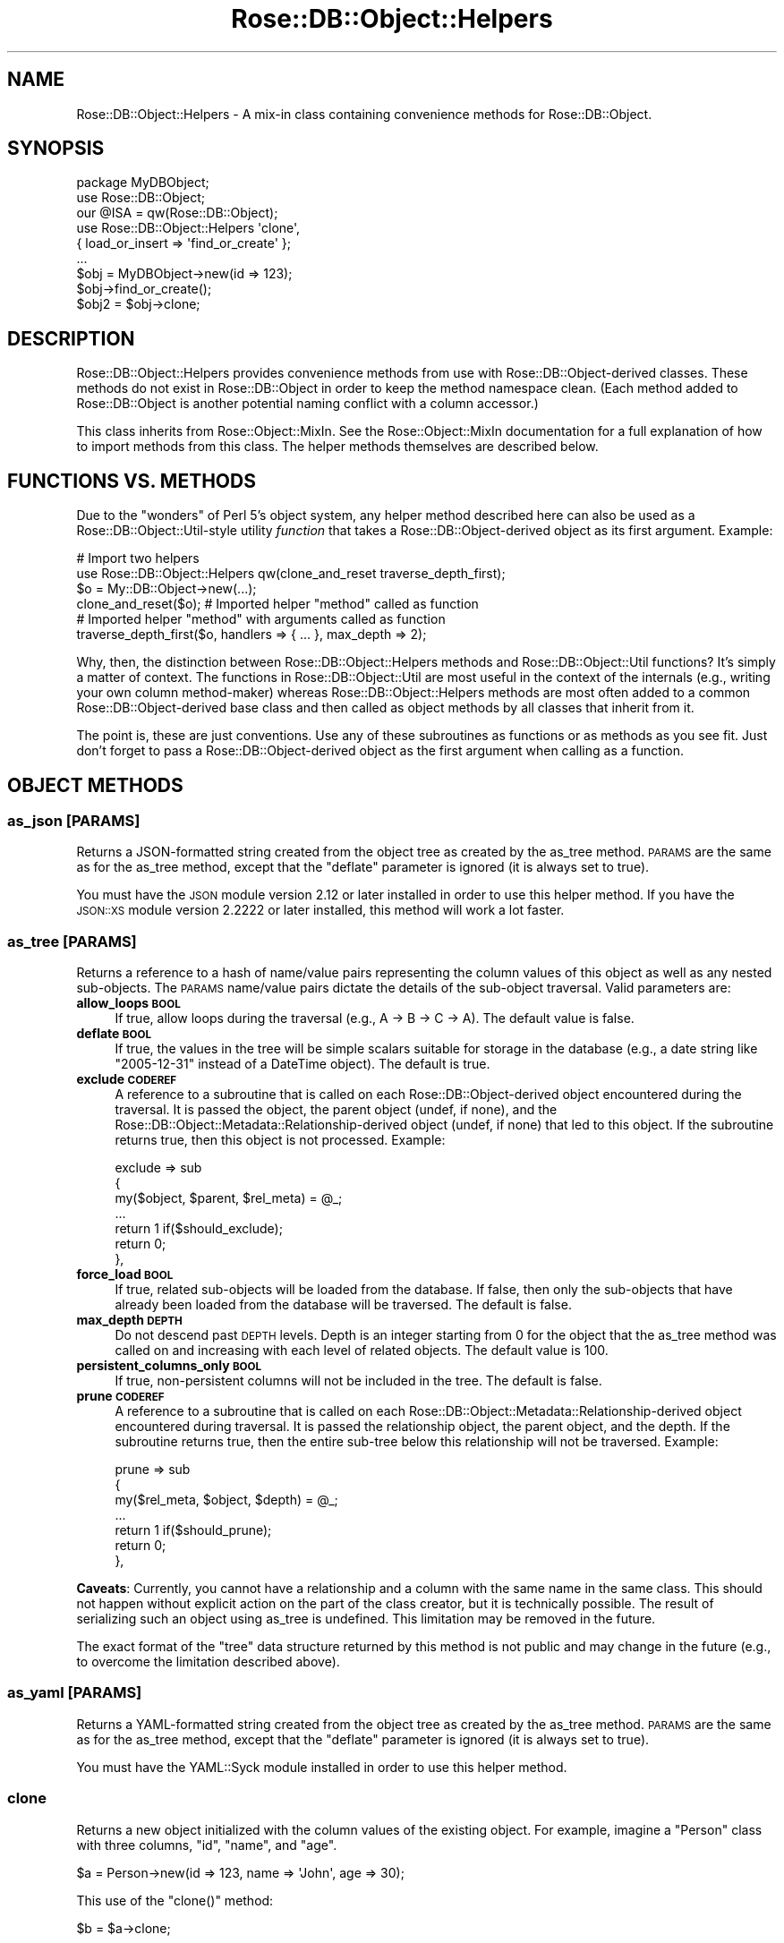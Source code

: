 .\" Automatically generated by Pod::Man 2.25 (Pod::Simple 3.19)
.\"
.\" Standard preamble:
.\" ========================================================================
.de Sp \" Vertical space (when we can't use .PP)
.if t .sp .5v
.if n .sp
..
.de Vb \" Begin verbatim text
.ft CW
.nf
.ne \\$1
..
.de Ve \" End verbatim text
.ft R
.fi
..
.\" Set up some character translations and predefined strings.  \*(-- will
.\" give an unbreakable dash, \*(PI will give pi, \*(L" will give a left
.\" double quote, and \*(R" will give a right double quote.  \*(C+ will
.\" give a nicer C++.  Capital omega is used to do unbreakable dashes and
.\" therefore won't be available.  \*(C` and \*(C' expand to `' in nroff,
.\" nothing in troff, for use with C<>.
.tr \(*W-
.ds C+ C\v'-.1v'\h'-1p'\s-2+\h'-1p'+\s0\v'.1v'\h'-1p'
.ie n \{\
.    ds -- \(*W-
.    ds PI pi
.    if (\n(.H=4u)&(1m=24u) .ds -- \(*W\h'-12u'\(*W\h'-12u'-\" diablo 10 pitch
.    if (\n(.H=4u)&(1m=20u) .ds -- \(*W\h'-12u'\(*W\h'-8u'-\"  diablo 12 pitch
.    ds L" ""
.    ds R" ""
.    ds C` ""
.    ds C' ""
'br\}
.el\{\
.    ds -- \|\(em\|
.    ds PI \(*p
.    ds L" ``
.    ds R" ''
'br\}
.\"
.\" Escape single quotes in literal strings from groff's Unicode transform.
.ie \n(.g .ds Aq \(aq
.el       .ds Aq '
.\"
.\" If the F register is turned on, we'll generate index entries on stderr for
.\" titles (.TH), headers (.SH), subsections (.SS), items (.Ip), and index
.\" entries marked with X<> in POD.  Of course, you'll have to process the
.\" output yourself in some meaningful fashion.
.ie \nF \{\
.    de IX
.    tm Index:\\$1\t\\n%\t"\\$2"
..
.    nr % 0
.    rr F
.\}
.el \{\
.    de IX
..
.\}
.\"
.\" Accent mark definitions (@(#)ms.acc 1.5 88/02/08 SMI; from UCB 4.2).
.\" Fear.  Run.  Save yourself.  No user-serviceable parts.
.    \" fudge factors for nroff and troff
.if n \{\
.    ds #H 0
.    ds #V .8m
.    ds #F .3m
.    ds #[ \f1
.    ds #] \fP
.\}
.if t \{\
.    ds #H ((1u-(\\\\n(.fu%2u))*.13m)
.    ds #V .6m
.    ds #F 0
.    ds #[ \&
.    ds #] \&
.\}
.    \" simple accents for nroff and troff
.if n \{\
.    ds ' \&
.    ds ` \&
.    ds ^ \&
.    ds , \&
.    ds ~ ~
.    ds /
.\}
.if t \{\
.    ds ' \\k:\h'-(\\n(.wu*8/10-\*(#H)'\'\h"|\\n:u"
.    ds ` \\k:\h'-(\\n(.wu*8/10-\*(#H)'\`\h'|\\n:u'
.    ds ^ \\k:\h'-(\\n(.wu*10/11-\*(#H)'^\h'|\\n:u'
.    ds , \\k:\h'-(\\n(.wu*8/10)',\h'|\\n:u'
.    ds ~ \\k:\h'-(\\n(.wu-\*(#H-.1m)'~\h'|\\n:u'
.    ds / \\k:\h'-(\\n(.wu*8/10-\*(#H)'\z\(sl\h'|\\n:u'
.\}
.    \" troff and (daisy-wheel) nroff accents
.ds : \\k:\h'-(\\n(.wu*8/10-\*(#H+.1m+\*(#F)'\v'-\*(#V'\z.\h'.2m+\*(#F'.\h'|\\n:u'\v'\*(#V'
.ds 8 \h'\*(#H'\(*b\h'-\*(#H'
.ds o \\k:\h'-(\\n(.wu+\w'\(de'u-\*(#H)/2u'\v'-.3n'\*(#[\z\(de\v'.3n'\h'|\\n:u'\*(#]
.ds d- \h'\*(#H'\(pd\h'-\w'~'u'\v'-.25m'\f2\(hy\fP\v'.25m'\h'-\*(#H'
.ds D- D\\k:\h'-\w'D'u'\v'-.11m'\z\(hy\v'.11m'\h'|\\n:u'
.ds th \*(#[\v'.3m'\s+1I\s-1\v'-.3m'\h'-(\w'I'u*2/3)'\s-1o\s+1\*(#]
.ds Th \*(#[\s+2I\s-2\h'-\w'I'u*3/5'\v'-.3m'o\v'.3m'\*(#]
.ds ae a\h'-(\w'a'u*4/10)'e
.ds Ae A\h'-(\w'A'u*4/10)'E
.    \" corrections for vroff
.if v .ds ~ \\k:\h'-(\\n(.wu*9/10-\*(#H)'\s-2\u~\d\s+2\h'|\\n:u'
.if v .ds ^ \\k:\h'-(\\n(.wu*10/11-\*(#H)'\v'-.4m'^\v'.4m'\h'|\\n:u'
.    \" for low resolution devices (crt and lpr)
.if \n(.H>23 .if \n(.V>19 \
\{\
.    ds : e
.    ds 8 ss
.    ds o a
.    ds d- d\h'-1'\(ga
.    ds D- D\h'-1'\(hy
.    ds th \o'bp'
.    ds Th \o'LP'
.    ds ae ae
.    ds Ae AE
.\}
.rm #[ #] #H #V #F C
.\" ========================================================================
.\"
.IX Title "Rose::DB::Object::Helpers 3"
.TH Rose::DB::Object::Helpers 3 "2010-04-27" "perl v5.10.1" "User Contributed Perl Documentation"
.\" For nroff, turn off justification.  Always turn off hyphenation; it makes
.\" way too many mistakes in technical documents.
.if n .ad l
.nh
.SH "NAME"
Rose::DB::Object::Helpers \- A mix\-in class containing convenience methods for Rose::DB::Object.
.SH "SYNOPSIS"
.IX Header "SYNOPSIS"
.Vb 1
\&  package MyDBObject;
\&
\&  use Rose::DB::Object;
\&  our @ISA = qw(Rose::DB::Object);
\&
\&  use Rose::DB::Object::Helpers \*(Aqclone\*(Aq, 
\&    { load_or_insert => \*(Aqfind_or_create\*(Aq };
\&  ...
\&
\&  $obj = MyDBObject\->new(id => 123);
\&  $obj\->find_or_create();
\&
\&  $obj2 = $obj\->clone;
.Ve
.SH "DESCRIPTION"
.IX Header "DESCRIPTION"
Rose::DB::Object::Helpers provides convenience methods from use with Rose::DB::Object\-derived classes.  These methods do not exist in Rose::DB::Object in order to keep the method namespace clean.  (Each method added to Rose::DB::Object is another potential naming conflict with a column accessor.)
.PP
This class inherits from Rose::Object::MixIn.  See the Rose::Object::MixIn documentation for a full explanation of how to import methods from this class.  The helper methods themselves are described below.
.SH "FUNCTIONS VS. METHODS"
.IX Header "FUNCTIONS VS. METHODS"
Due to the \*(L"wonders\*(R" of Perl 5's object system, any helper method described here can also be used as a Rose::DB::Object::Util\-style utility \fIfunction\fR that takes a Rose::DB::Object\-derived object as its first argument.  Example:
.PP
.Vb 2
\&  # Import two helpers
\&  use Rose::DB::Object::Helpers qw(clone_and_reset traverse_depth_first);
\&
\&  $o = My::DB::Object\->new(...);
\&
\&  clone_and_reset($o); # Imported helper "method" called as function
\&
\&  # Imported helper "method" with arguments called as function
\&  traverse_depth_first($o, handlers => { ... }, max_depth => 2);
.Ve
.PP
Why, then, the distinction between Rose::DB::Object::Helpers methods and Rose::DB::Object::Util functions?  It's simply a matter of context.  The functions in Rose::DB::Object::Util are most useful in the context of the internals (e.g., writing your own column method-maker) whereas Rose::DB::Object::Helpers methods are most often added to a common Rose::DB::Object\-derived base class and then called as object methods by all classes that inherit from it.
.PP
The point is, these are just conventions.  Use any of these subroutines as functions or as methods as you see fit.  Just don't forget to pass a Rose::DB::Object\-derived object as the first argument when calling as a function.
.SH "OBJECT METHODS"
.IX Header "OBJECT METHODS"
.SS "as_json [\s-1PARAMS\s0]"
.IX Subsection "as_json [PARAMS]"
Returns a JSON-formatted string created from the object tree as created by the as_tree method.  \s-1PARAMS\s0 are the same as for the as_tree method, except that the \f(CW\*(C`deflate\*(C'\fR parameter is ignored (it is always set to true).
.PP
You must have the \s-1JSON\s0 module version 2.12 or later installed in order to use this helper method.  If you have the \s-1JSON::XS\s0 module version 2.2222 or later installed, this method will work a lot faster.
.SS "as_tree [\s-1PARAMS\s0]"
.IX Subsection "as_tree [PARAMS]"
Returns a reference to a hash of name/value pairs representing the column values of this object as well as any nested sub-objects.  The \s-1PARAMS\s0 name/value pairs dictate the details of the sub-object traversal.  Valid parameters are:
.IP "\fBallow_loops \s-1BOOL\s0\fR" 4
.IX Item "allow_loops BOOL"
If true, allow loops during the traversal (e.g., A \-> B \-> C \-> A).  The default value is false.
.IP "\fBdeflate \s-1BOOL\s0\fR" 4
.IX Item "deflate BOOL"
If true, the values in the tree will be simple scalars suitable for storage in the database (e.g., a date string like \*(L"2005\-12\-31\*(R" instead of a DateTime object).  The default is true.
.IP "\fBexclude \s-1CODEREF\s0\fR" 4
.IX Item "exclude CODEREF"
A reference to a subroutine that is called on each Rose::DB::Object\-derived object encountered during the traversal.  It is passed the object, the parent object (undef, if none), and the  Rose::DB::Object::Metadata::Relationship\-derived object (undef, if none) that led to this object.  If the subroutine returns true, then this object is not processed.  Example:
.Sp
.Vb 7
\&    exclude => sub
\&    {
\&      my($object, $parent, $rel_meta) = @_;
\&      ...
\&      return 1  if($should_exclude);
\&      return 0;
\&    },
.Ve
.IP "\fBforce_load \s-1BOOL\s0\fR" 4
.IX Item "force_load BOOL"
If true, related sub-objects will be loaded from the database.  If false, then only the sub-objects that have already been loaded from the database will be traversed.  The default is false.
.IP "\fBmax_depth \s-1DEPTH\s0\fR" 4
.IX Item "max_depth DEPTH"
Do not descend past \s-1DEPTH\s0 levels.  Depth is an integer starting from 0 for the object that the as_tree method was called on and increasing with each level of related objects.  The default value is 100.
.IP "\fBpersistent_columns_only \s-1BOOL\s0\fR" 4
.IX Item "persistent_columns_only BOOL"
If true, non-persistent columns will not be included in the tree.  The default is false.
.IP "\fBprune \s-1CODEREF\s0\fR" 4
.IX Item "prune CODEREF"
A reference to a subroutine that is called on each Rose::DB::Object::Metadata::Relationship\-derived object encountered during traversal.  It is passed the relationship object, the parent object, and the depth.  If the subroutine returns true, then the entire sub-tree below this relationship will not be traversed.  Example:
.Sp
.Vb 7
\&    prune => sub
\&    {
\&      my($rel_meta, $object, $depth) = @_;
\&      ...
\&      return 1  if($should_prune);
\&      return 0;
\&    },
.Ve
.PP
\&\fBCaveats\fR: Currently, you cannot have a relationship and a column with the same name in the same class.  This should not happen without explicit action on the part of the class creator, but it is technically possible.  The result of serializing such an object using as_tree is undefined.  This limitation may be removed in the future.
.PP
The exact format of the \*(L"tree\*(R" data structure returned by this method is not public and may change in the future (e.g., to overcome the limitation described above).
.SS "as_yaml [\s-1PARAMS\s0]"
.IX Subsection "as_yaml [PARAMS]"
Returns a YAML-formatted string created from the object tree as created by the as_tree method.  \s-1PARAMS\s0 are the same as for the as_tree method, except that the \f(CW\*(C`deflate\*(C'\fR parameter is ignored (it is always set to true).
.PP
You must have the YAML::Syck module installed in order to use this helper method.
.SS "clone"
.IX Subsection "clone"
Returns a new object initialized with the column values of the existing object.  For example, imagine a \f(CW\*(C`Person\*(C'\fR class with three columns, \f(CW\*(C`id\*(C'\fR, \f(CW\*(C`name\*(C'\fR, and \f(CW\*(C`age\*(C'\fR.
.PP
.Vb 1
\&    $a = Person\->new(id => 123, name => \*(AqJohn\*(Aq, age => 30);
.Ve
.PP
This use of the \f(CW\*(C`clone()\*(C'\fR method:
.PP
.Vb 1
\&    $b = $a\->clone;
.Ve
.PP
is equivalent to this:
.PP
.Vb 1
\&    $b = Person\->new(id => $a\->id, name => $a\->name, age => $a\->age);
.Ve
.SS "clone_and_reset"
.IX Subsection "clone_and_reset"
This is the same as the clone method described above, except that it also sets all of the primary and unique key columns to undef.  If the cloned object has a db attribute, then it is copied to the clone object as well.
.PP
For example, imagine a \f(CW\*(C`Person\*(C'\fR class with three columns, \f(CW\*(C`id\*(C'\fR, \f(CW\*(C`name\*(C'\fR, and \f(CW\*(C`age\*(C'\fR, where \f(CW\*(C`id\*(C'\fR is the primary key and \f(CW\*(C`name\*(C'\fR is a unique key.
.PP
.Vb 1
\&    $a = Person\->new(id => 123, name => \*(AqJohn\*(Aq, age => 30, db => $db);
.Ve
.PP
This use of the \f(CW\*(C`clone_and_reset()\*(C'\fR method:
.PP
.Vb 1
\&    $b = $a\->clone_and_reset;
.Ve
.PP
is equivalent to this:
.PP
.Vb 4
\&    $b = Person\->new(id => $a\->id, name => $a\->name, age => $a\->age);
\&    $b\->id(undef);   # reset primary key
\&    $b\->name(undef); # reset unique key
\&    $b\->db($a\->db);  # copy db
.Ve
.SS "column_values_as_json"
.IX Subsection "column_values_as_json"
Returns a string containing a \s-1JSON\s0 representation of the object's column values.  You must have the \s-1JSON\s0 module version 2.12 or later installed in order to use this helper method.  If you have the \s-1JSON::XS\s0 module version 2.2222 or later installed, this method will work a lot faster.
.SS "column_values_as_yaml"
.IX Subsection "column_values_as_yaml"
Returns a string containing a \s-1YAML\s0 representation of the object's column values.  You must have the YAML::Syck module installed in order to use this helper method.
.SS "column_accessor_value_pairs"
.IX Subsection "column_accessor_value_pairs"
Returns a hash (in list context) or reference to a hash (in scalar context) of column accessor method names and column values.  The keys of the hash are the accessor method names for the columns.  The values are retrieved by calling the accessor method for each column.
.SS "column_mutator_value_pairs"
.IX Subsection "column_mutator_value_pairs"
Returns a hash (in list context) or reference to a hash (in scalar context) of column mutator method names and column values.  The keys of the hash are the mutator method names for the columns.  The values are retrieved by calling the accessor method for each column.
.SS "column_value_pairs"
.IX Subsection "column_value_pairs"
Returns a hash (in list context) or reference to a hash (in scalar context) of column name and value pairs.  The keys of the hash are the names of the columns.  The values are retrieved by calling the accessor method for each column.
.SS "dirty_columns [ \s-1NAMES\s0 | \s-1COLUMNS\s0 ]"
.IX Subsection "dirty_columns [ NAMES | COLUMNS ]"
Given a list of column names or Rose::DB::Object::Metadata::Column\-derived objects, mark each column in the invoking object as modifed.
.PP
If passed no arguments, returns a list of all modified columns in list context or the number of modified columns in scalar context.
.SS "forget_related [ \s-1NAME\s0 | \s-1PARAMS\s0 ]"
.IX Subsection "forget_related [ NAME | PARAMS ]"
Given a foreign key or relationship name, forget any previously loaded objects related by the specified foreign key or relationship.  Normally, any objects loaded by the default accessor methods for relationships and foreign keys are fetched from the database only the first time they are asked for, and simply returned thereafter.  Asking them to be \*(L"forgotten\*(R" causes them to be fetched anew from the database the next time they are asked for.
.PP
If the related object name is passed as a plain string \s-1NAME\s0, then a foreign key with that name is looked up.  If no such foreign key exists, then a relationship with that name is looked up.  If no such relationship or foreign key exists, a fatal error will occur.  Example:
.PP
.Vb 1
\&    $foo\->forget_related(\*(Aqbar\*(Aq);
.Ve
.PP
It's generally not a good idea to add a foreign key and a relationship with the same name, but it is technically possible.  To specify the domain of the name, pass the name as the value of a \f(CW\*(C`foreign_key\*(C'\fR or \f(CW\*(C`relationship\*(C'\fR parameter.  Example:
.PP
.Vb 2
\&    $foo\->forget_related(foreign_key => \*(Aqbar\*(Aq);
\&    $foo\->forget_related(relationship => \*(Aqbar\*(Aq);
.Ve
.SS "has_loaded_related [ \s-1NAME\s0 | \s-1PARAMS\s0 ]"
.IX Subsection "has_loaded_related [ NAME | PARAMS ]"
Given a foreign key or relationship name, return true if one or more related objects have been loaded into the current object, false otherwise.
.PP
If the name is passed as a plain string \s-1NAME\s0, then a foreign key with that name is looked up.  If no such foreign key exists, then a relationship with that name is looked up.  If no such relationship or foreign key exists, a fatal error will occur.  Example:
.PP
.Vb 1
\&    $foo\->has_loaded_related(\*(Aqbar\*(Aq);
.Ve
.PP
It's generally not a good idea to add a foreign key and a relationship with the same name, but it is technically possible.  To specify the domain of the name, pass the name as the value of a \f(CW\*(C`foreign_key\*(C'\fR or \f(CW\*(C`relationship\*(C'\fR parameter.  Example:
.PP
.Vb 2
\&    $foo\->has_loaded_related(foreign_key => \*(Aqbar\*(Aq);
\&    $foo\->has_loaded_related(relationship => \*(Aqbar\*(Aq);
.Ve
.SS "init_with_column_value_pairs [ \s-1HASH\s0 | \s-1HASHREF\s0 ]"
.IX Subsection "init_with_column_value_pairs [ HASH | HASHREF ]"
Initialize an object with a hash or reference to a hash of column/value pairs.  This differs from the inherited init method in that it accepts column names rather than method names.  A column name may not be the same as its mutator method name if the column is aliased, for example.
.PP
.Vb 1
\&    $p = Person\->new; # assume "type" column is aliased to "person_type"
\&
\&    # init() takes method/value pairs
\&    $p\->init(person_type => \*(Aqcool\*(Aq, age => 30);
\&
\&    # Helper takes a hashref of column/value pairs
\&    $p\->init_with_column_value_pairs({ type => \*(Aqcool\*(Aq, age => 30 });
\&
\&    # ...or a hash of column/value pairs
\&    $p\->init_with_column_value_pairs(type => \*(Aqcool\*(Aq, age => 30);
.Ve
.SS "init_with_json \s-1JSON\s0"
.IX Subsection "init_with_json JSON"
Initialize the object with a JSON-formatted string.  The \s-1JSON\s0 string must be in the format returned by the as_json (or column_values_as_json) method.  Example:
.PP
.Vb 2
\&    $p1 = Person\->new(name => \*(AqJohn\*(Aq, age => 30);
\&    $json = $p1\->as_json;
\&
\&    $p2 = Person\->new;
\&    $p2\->init_with_json($json);
\&
\&    print $p2\->name; # John
\&    print $p2\->age;  # 30
.Ve
.SS "init_with_deflated_tree \s-1TREE\s0"
.IX Subsection "init_with_deflated_tree TREE"
This is the same as the init_with_tree method, except that it expects all the values to be simple scalars suitable for storage in the database (e.g., a date string like \*(L"2005\-12\-31\*(R" instead of a DateTime object).  In other words, the \s-1TREE\s0 should be in the format generated by the as_tree method called with the \f(CW\*(C`deflate\*(C'\fR parameter set to true.  Initializing objects in this way is slightly more efficient.
.SS "init_with_tree \s-1TREE\s0"
.IX Subsection "init_with_tree TREE"
Initialize the object with a Perl data structure in the format returned from the as_tree method.  Example:
.PP
.Vb 2
\&    $p1 = Person\->new(name => \*(AqJohn\*(Aq, age => 30);
\&    $tree = $p1\->as_tree;
\&
\&    $p2 = Person\->new;
\&    $p2\->init_with_tree($tree);
\&
\&    print $p2\->name; # John
\&    print $p2\->age;  # 30
.Ve
.SS "init_with_yaml \s-1YAML\s0"
.IX Subsection "init_with_yaml YAML"
Initialize the object with a YAML-formatted string.  The \s-1YAML\s0 string must be in the format returned by the as_yaml (or column_values_as_yaml) method.  Example:
.PP
.Vb 2
\&    $p1 = Person\->new(name => \*(AqJohn\*(Aq, age => 30);
\&    $yaml = $p1\->as_yaml;
\&
\&    $p2 = Person\->new;
\&    $p2\->init_with_yaml($yaml);
\&
\&    print $p2\->name; # John
\&    print $p2\->age;  # 30
.Ve
.SS "insert_or_update [\s-1PARAMS\s0]"
.IX Subsection "insert_or_update [PARAMS]"
If the object already exists in the database, then update it.  Otherwise, insert it.  Any \s-1PARAMS\s0 are passed on to the call to save (which is supplied with the appropriate \f(CW\*(C`insert\*(C'\fR or \f(CW\*(C`update\*(C'\fR boolean parameter).
.PP
This method differs from the standard save method in that save decides to insert or update based solely on whether or not the object was previously loaded.  This method will take the extra step of actually attempting to load the object to see whether or not it's in the database.
.PP
The return value of the save method is returned.
.SS "insert_or_update_on_duplicate_key [\s-1PARAMS\s0]"
.IX Subsection "insert_or_update_on_duplicate_key [PARAMS]"
Update or insert a row with a single \s-1SQL\s0 statement, depending on whether or not a row with the same primary or unique key already exists.  Any \s-1PARAMS\s0 are passed on to the call to save (which is supplied with the appropriate \f(CW\*(C`insert\*(C'\fR or \f(CW\*(C`update\*(C'\fR boolean parameter).
.PP
If the current database does not support the \*(L"\s-1ON\s0 \s-1DUPLICATE\s0 \s-1KEY\s0 \s-1UPDATE\s0\*(R" \s-1SQL\s0 extension, then this method simply calls the insert_or_update method, pasing all \s-1PARAMS\s0.
.PP
Currently, the only database that supports \*(L"\s-1ON\s0 \s-1DUPLICATE\s0 \s-1KEY\s0 \s-1UPDATE\s0\*(R" is MySQL, and only in version 4.1.0 or later.  You can read more about the feature here:
.PP
http://dev.mysql.com/doc/refman/5.1/en/insert\-on\-duplicate.html <http://dev.mysql.com/doc/refman/5.1/en/insert-on-duplicate.html>
.PP
Here's a quick example of the \s-1SQL\s0 syntax:
.PP
.Vb 2
\&    INSERT INTO table (a, b, c) VALUES (1, 2, 3) 
\&      ON DUPLICATE KEY UPDATE a = 1, b = 2, c = 3;
.Ve
.PP
Note that there are two sets of columns and values in the statement.  This presents a choice: which columns to put in the \*(L"\s-1INSERT\s0\*(R" part, and which to put in the \*(L"\s-1UPDATE\s0\*(R" part.
.PP
When using this method, if the object was previously loaded from the database, then values for all columns are put in both the \*(L"\s-1INSERT\s0\*(R" and \*(L"\s-1UPDATE\s0\*(R" portions of the statement.
.PP
Otherwise, all columns are included in both clauses \fIexcept\fR those belonging to primary keys or unique keys which have only undefined values.  This is important because it allows objects to be updated based on a single primary or unique key, even if other possible keys exist, but do not have values set.  For example, consider this table with the following data:
.PP
.Vb 5
\&    CREATE TABLE parts
\&    (
\&      id      INT PRIMARY KEY,
\&      code    CHAR(3) NOT NULL,
\&      status  CHAR(1),
\&
\&      UNIQUE(code)
\&    );
\&
\&    INSERT INTO parts (id, code, status) VALUES (1, \*(Aqabc\*(Aq, \*(Aqx\*(Aq);
.Ve
.PP
This code will update part id 1, setting its \*(L"status\*(R" column to \*(L"y\*(R".
.PP
.Vb 2
\&    $p = Part\->new(code => \*(Aqabc\*(Aq, status => \*(Aqy\*(Aq);
\&    $p\->insert_or_update_on_duplicate_key;
.Ve
.PP
The resulting \s-1SQL:\s0
.PP
.Vb 2
\&    INSERT INTO parts (code, status) VALUES (\*(Aqabc\*(Aq, \*(Aqy\*(Aq) 
\&      ON DUPLICATE KEY UPDATE code = \*(Aqabc\*(Aq, status = \*(Aqy\*(Aq;
.Ve
.PP
Note that the \*(L"id\*(R" column is omitted because it has an undefined value.  The \s-1SQL\s0 statement will detect the duplicate value for the unique key \*(L"code\*(R" and then run the \*(L"\s-1UPDATE\s0\*(R" portion of the query, setting \*(L"status\*(R" to \*(L"y\*(R".
.PP
This method returns true if the row was inserted or updated successfully, false otherwise.  The true value returned on success will be the object itself.  If the object overloads its boolean value such that it is not true, then a true value will be returned instead of the object itself.
.PP
Yes, this method name is very long.  Remember that you can rename methods on import.  It is expected that most people will want to rename this method to \*(L"insert_or_update\*(R", using it in place of the normal insert_or_update helper method:
.PP
.Vb 4
\&    package My::DB::Object;
\&    ...
\&    use Rose::DB::Object::Helpers 
\&      { insert_or_update_on_duplicate_key => \*(Aqinsert_or_update\*(Aq };
.Ve
.SS "load_or_insert [\s-1PARAMS\s0]"
.IX Subsection "load_or_insert [PARAMS]"
Try to load the object, passing \s-1PARAMS\s0 to the call to the \fIload()\fR method.  The parameter \*(L"speculative => 1\*(R" is automatically added to \s-1PARAMS\s0.  If no such object is found, then the object is inserted.
.PP
Example:
.PP
.Vb 2
\&    # Get object id 123 if it exists, otherwise create it now.
\&    $obj = MyDBObject\->new(id => 123)\->load_or_insert;
.Ve
.SS "load_or_save [\s-1PARAMS\s0]"
.IX Subsection "load_or_save [PARAMS]"
Try to load the object, passing \s-1PARAMS\s0 to the call to the \fIload()\fR method.  The parameter \*(L"speculative => 1\*(R" is automatically added to \s-1PARAMS\s0.  If no such object is found, then the object is saved.
.PP
This methods differs from load_or_insert in that the save method will also save sub-objects.  See the documentation for Rose::DB::Object's save method for more information.
.PP
Example:
.PP
.Vb 1
\&    @perms = (Permission\->new(...), Permission\->new(...));
\&
\&    # Get person id 123 if it exists, otherwise create it now
\&    # along with permission sub\-objects.
\&    $person = Person\->new(id    => 123, 
\&                          perms => \e@perms)\->load_or_insert;
.Ve
.SS "load_speculative [\s-1PARAMS\s0]"
.IX Subsection "load_speculative [PARAMS]"
Try to load the object, passing \s-1PARAMS\s0 to the call to the \fIload()\fR method along with the \*(L"speculative => 1\*(R" parameter.  See the documentation for Rose::DB::Object's load method for more information.
.PP
Example:
.PP
.Vb 1
\&    $obj = MyDBObject\->new(id => 123);
\&
\&    if($obj\->load_speculative)
\&    {
\&      print "Found object id 123\en";
\&    }
\&    else
\&    {
\&      print "Object id 123 not found\en";
\&    }
.Ve
.SS "new_from_json \s-1JSON\s0"
.IX Subsection "new_from_json JSON"
The method is the equivalent of creating a new object and then calling the init_with_json method on it, passing \s-1JSON\s0 as an argument.  See the init_with_json method for more information.
.SS "new_from_deflated_tree \s-1TREE\s0"
.IX Subsection "new_from_deflated_tree TREE"
The method is the equivalent of creating a new object and then calling the init_with_deflated_tree method on it, passing \s-1TREE\s0 as an argument.  See the init_with_deflated_tree method for more information.
.SS "new_from_tree \s-1TREE\s0"
.IX Subsection "new_from_tree TREE"
The method is the equivalent of creating a new object and then calling the init_with_tree method on it, passing \s-1TREE\s0 as an argument.  See the init_with_tree method for more information.
.SS "new_from_yaml \s-1YAML\s0"
.IX Subsection "new_from_yaml YAML"
The method is the equivalent of creating a new object and then calling the init_with_yaml method on it, passing \s-1YAML\s0 as an argument.  See the init_with_yaml method for more information.
.SS "strip [\s-1PARAMS\s0]"
.IX Subsection "strip [PARAMS]"
This method prepares an object for serialization by stripping out internal structures known to contain code references or other values that do not survive serialization.  The object itself is returned, now stripped.
.PP
\&\fBNote:\fR Operations that were scheduled to happen "on \fIsave()\fR" will \fIalso\fR be stripped out by this method.  Examples include the databsae update or insertion of any child objects attached to the parent object using \f(CW\*(C`get_set_on_save\*(C'\fR, \f(CW\*(C`add_on_save\*(C'\fR, or \f(CW\*(C`delete_on_save\*(C'\fR methods.  If such operations exist, an exception will be thrown unless the \f(CW\*(C`strip_on_save_ok\*(C'\fR parameter is true.
.PP
If your object has these kinds of pending changes, either \fIsave()\fR first and then \fIstrip()\fR, or \fIclone()\fR and then \fIstrip()\fR the clone.
.PP
By default, the db object and all sub-objects (foreign keys or relationships) are removed.  \s-1PARAMS\s0 are optional name/value pairs.  Valid \s-1PARAMS\s0 are:
.IP "\fBleave [ \s-1NAME\s0  | \s-1ARRAYREF\s0 ]\fR" 4
.IX Item "leave [ NAME  | ARRAYREF ]"
This parameter specifies which items to leave un-stripped.  The value may be an item name or a reference to an array of item names.  Valid names are:
.RS 4
.IP "\fBdb\fR" 4
.IX Item "db"
Do not remove the db object.  The db object will have its \s-1DBI\s0 database handle (dbh) removed, however.
.IP "\fBforeign_keys\fR" 4
.IX Item "foreign_keys"
Do not removed sub-objects that have already been loaded by this object through foreign keys.
.IP "\fBrelationships\fR" 4
.IX Item "relationships"
Do not removed sub-objects that have already been loaded by this object through relationships.
.IP "\fBrelated_objects\fR" 4
.IX Item "related_objects"
Do not remove any sub-objects (foreign keys or relationships) that have already been loaded by this object.  This option is the same as specifying both the \f(CW\*(C`foreign_keys\*(C'\fR and \f(CW\*(C`relationships\*(C'\fR names.
.RE
.RS 4
.RE
.IP "\fBstrip_on_save_ok \s-1BOOL\s0\fR" 4
.IX Item "strip_on_save_ok BOOL"
If true, do not throw an exception when pending \*(L"on-save\*(R" changes exist in the object; just strip them.  (See description above for details.)
.SS "\fBtraverse_depth_first [ \s-1CODEREF\s0 | \s-1PARAMS\s0 ]\fP"
.IX Subsection "traverse_depth_first [ CODEREF | PARAMS ]"
Do a depth-first traversal of the Rose::DB::Object\-derived object that this method is called on, descending into related objects. If a reference to a subroutine is passed as the sole argument, it is taken as the value of the \f(CW\*(C`object\*(C'\fR key to the \f(CW\*(C`handlers\*(C'\fR parameter hash (see below).  Otherwise, \s-1PARAMS\s0 name/value pairs are expected.  Valid parameters are:
.IP "\fBallow_loops \s-1BOOL\s0\fR" 4
.IX Item "allow_loops BOOL"
If true, allow loops during the traversal (e.g., A \-> B \-> C \-> A).  The default value is false.
.IP "\fBcontext \s-1SCALAR\s0\fR" 4
.IX Item "context SCALAR"
An arbitrary context variable to be passed along to (and possibly modified by) each handler routine (see \f(CW\*(C`handlers\*(C'\fR parameter below).  The context may be any scalar value (e.g., an object, a reference to a hash, etc.)
.IP "\fBexclude \s-1CODEREF\s0\fR" 4
.IX Item "exclude CODEREF"
A reference to a subroutine that is called on each Rose::DB::Object\-derived object encountered during the traversal.  It is passed the object, the parent object (undef, if none), and the  Rose::DB::Object::Metadata::Relationship\-derived object (undef, if none) that led to this object.  If the subroutine returns true, then this object is not processed.  Example:
.Sp
.Vb 7
\&    exclude => sub
\&    {
\&      my($object, $parent, $rel_meta) = @_;
\&      ...
\&      return 1  if($should_exclude);
\&      return 0;
\&    },
.Ve
.IP "\fBforce_load \s-1BOOL\s0\fR" 4
.IX Item "force_load BOOL"
If true, related sub-objects will be loaded from the database.  If false, then only the sub-objects that have already been loaded from the database will be traversed.  The default is false.
.IP "\fBhandlers \s-1HASHREF\s0\fR" 4
.IX Item "handlers HASHREF"
A reference to a hash of handler subroutines.  Valid keys, calling context, and the arguments passed to the referenced subroutines are as follows.
.RS 4
.IP "\fBobject\fR" 4
.IX Item "object"
This handler is called whenever a Rose::DB::Object\-derived object is encountered.  This includes the object that traverse_depth_first was called on as well as any sub-objects.  The handler is passed the object, the \f(CW\*(C`context\*(C'\fR, the parent object (undef, if none), the Rose::DB::Object::Metadata::Relationship\-derived object through which this object was arrived at (undef if none), and the depth.
.Sp
The handler \fImust\fR return the value to be used as the \f(CW\*(C`context\*(C'\fR during the traversal of any related sub-objects.  The context returned may be different than the context passed in.  Example:
.Sp
.Vb 6
\&    handlers =>
\&    {
\&      object => sub
\&      {
\&        my($object, $context, $parent, $rel_meta, $depth) = @_;
\&        ...
\&
\&        return $context; # Important!
\&      }
\&      ...
\&    }
.Ve
.IP "\fBrelationship\fR" 4
.IX Item "relationship"
This handler is called just before a Rose::DB::Object::Metadata::Relationship\-derived object is descended into  (i.e., just before the sub-objectes related through this relationship are processed). The handler is passed the object that contains the relationship, the \f(CW\*(C`context\*(C'\fR, the \f(CW\*(C`context\*(C'\fR, and the relationship object itself.
.Sp
The handler \fImust\fR return the value to be used as the \f(CW\*(C`context\*(C'\fR during the traversal of the objects related through this relationship.  (If you do not define this handler, then the current context object will be used.)  The context returned may be different than the context passed in.  Example:
.Sp
.Vb 6
\&    handlers =>
\&    {
\&      relationship => sub
\&      {
\&        my($object, $context, $rel_meta) = @_;
\&        ...
\&
\&        return $context; # Important!
\&      }
\&      ...
\&    }
.Ve
.IP "\fBloop_avoided\fR" 4
.IX Item "loop_avoided"
This handler is called after the traversal refuses to process a sub-object in order to avoid a loop.  (This only happens if the \f(CW\*(C`allow_loops\*(C'\fR is parameter is false, obviously.)  The handler is passed the object that was not processed, the \f(CW\*(C`context\*(C'\fR, the parent object, the \fIprevious\fR \f(CW\*(C`context\*(C'\fR, and the Rose::DB::Object::Metadata::Relationship\-derived object through which the sub-object was related.  Example:
.Sp
.Vb 9
\&    handlers =>
\&    {
\&      loop_avoided => sub
\&      {
\&        my($object, $context, $parent, $prev_context, $rel_meta) = @_;
\&        ...
\&      }
\&      ...
\&    }
.Ve
.RE
.RS 4
.RE
.IP "\fBmax_depth \s-1DEPTH\s0\fR" 4
.IX Item "max_depth DEPTH"
Do not descend past \s-1DEPTH\s0 levels.  Depth is an integer starting from 0 for the object that the traverse_depth_first method was called on and increasing with each level of related objects.  The default value is 100.
.IP "\fBprune \s-1CODEREF\s0\fR" 4
.IX Item "prune CODEREF"
A reference to a subroutine that is called on each Rose::DB::Object::Metadata::Relationship\-derived object encountered during traversal.  It is passed the relationship object, the parent object, and the depth.  If the subroutine returns true, then the entire sub-tree below this relationship will not be traversed.  Example:
.Sp
.Vb 7
\&    prune => sub
\&    {
\&      my($rel_meta, $object, $depth) = @_;
\&      ...
\&      return 1  if($should_prune);
\&      return 0;
\&    },
.Ve
.SH "AUTHOR"
.IX Header "AUTHOR"
John C. Siracusa (siracusa@gmail.com)
.SH "LICENSE"
.IX Header "LICENSE"
Copyright (c) 2010 by John C. Siracusa.  All rights reserved.  This program is
free software; you can redistribute it and/or modify it under the same terms
as Perl itself.
